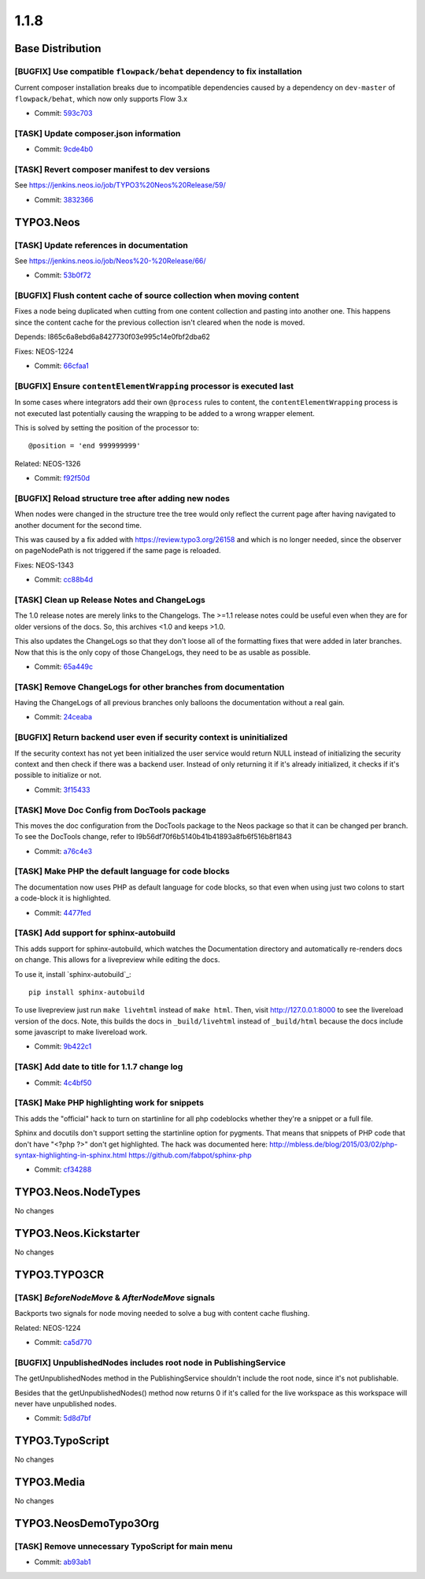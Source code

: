 ====================
1.1.8
====================

~~~~~~~~~~~~~~~~~~~~~~~~~~~~~~~~~~~~~~~~
Base Distribution
~~~~~~~~~~~~~~~~~~~~~~~~~~~~~~~~~~~~~~~~

[BUGFIX] Use compatible ``flowpack/behat`` dependency to fix installation
-----------------------------------------------------------------------------------------

Current composer installation breaks due to incompatible dependencies
caused by a dependency on ``dev-master`` of ``flowpack/behat``, which
now only supports Flow 3.x

* Commit: `593c703 <https://git.typo3.org/Neos/Distributions/Base.git/commit/593c7035395b23a9a7189d4e8511d42d6ee44eff>`_

[TASK] Update composer.json information
-----------------------------------------------------------------------------------------

* Commit: `9cde4b0 <https://git.typo3.org/Neos/Distributions/Base.git/commit/9cde4b059162cfb4685f7a1f8e3103741f9abd78>`_

[TASK] Revert composer manifest to dev versions
-----------------------------------------------------------------------------------------

See https://jenkins.neos.io/job/TYPO3%20Neos%20Release/59/

* Commit: `3832366 <https://git.typo3.org/Neos/Distributions/Base.git/commit/383236605ed1b86f9b5428733a79fa495bc3258d>`_

~~~~~~~~~~~~~~~~~~~~~~~~~~~~~~~~~~~~~~~~
TYPO3.Neos
~~~~~~~~~~~~~~~~~~~~~~~~~~~~~~~~~~~~~~~~

[TASK] Update references in documentation
-----------------------------------------------------------------------------------------

See https://jenkins.neos.io/job/Neos%20-%20Release/66/

* Commit: `53b0f72 <https://git.typo3.org/Packages/TYPO3.Neos.git/commit/53b0f7246bd4a607ac2e86d8ac75fe000155081e>`_

[BUGFIX] Flush content cache of source collection when moving content
-----------------------------------------------------------------------------------------

Fixes a node being duplicated when cutting from one content
collection and pasting into another one. This happens since
the content cache for the previous collection isn't cleared
when the node is moved.

Depends: I865c6a8ebd6a8427730f03e995c14e0fbf2dba62

Fixes: NEOS-1224

* Commit: `66cfaa1 <https://git.typo3.org/Packages/TYPO3.Neos.git/commit/66cfaa1bc96473d50229576e3c8f0b07416aa31e>`_

[BUGFIX] Ensure ``contentElementWrapping`` processor is executed last
-----------------------------------------------------------------------------------------

In some cases where integrators add their own ``@process`` rules to
content, the ``contentElementWrapping`` process is not executed last
potentially causing the wrapping to be added to a wrong wrapper element.

This is solved by setting the position of the processor to::

  @position = 'end 999999999'

Related: NEOS-1326

* Commit: `f92f50d <https://git.typo3.org/Packages/TYPO3.Neos.git/commit/f92f50df82a101a95ae7fcb6cf4111a7dd0bab48>`_

[BUGFIX] Reload structure tree after adding new nodes
-----------------------------------------------------------------------------------------

When nodes were changed in the structure tree the tree would only
reflect the current page after having navigated to another document
for the second time.

This was caused by a fix added with https://review.typo3.org/26158 and
which is no longer needed, since the observer on pageNodePath is not
triggered if the same page is reloaded.

Fixes: NEOS-1343

* Commit: `cc88b4d <https://git.typo3.org/Packages/TYPO3.Neos.git/commit/cc88b4dec845047af43c64e0d7ff080e84780126>`_

[TASK] Clean up Release Notes and ChangeLogs
-----------------------------------------------------------------------------------------

The 1.0 release notes are merely links to the Changelogs.
The >=1.1 release notes could be useful even when they are for older
versions of the docs. So, this archives <1.0 and keeps >1.0.

This also updates the ChangeLogs so that they don't loose all of the
formatting fixes that were added in later branches. Now that this is the
only copy of those ChangeLogs, they need to be as usable as possible.

* Commit: `65a449c <https://git.typo3.org/Packages/TYPO3.Neos.git/commit/65a449c051d3b7e59d1b68c275b6a41cf2dd24c7>`_

[TASK] Remove ChangeLogs for other branches from documentation
-----------------------------------------------------------------------------------------

Having the ChangeLogs of all previous branches only balloons the
documentation without a real gain.

* Commit: `24ceaba <https://git.typo3.org/Packages/TYPO3.Neos.git/commit/24ceaba0f6d7b17832eb46781e00885fb2846dfb>`_

[BUGFIX] Return backend user even if security context is uninitialized
-----------------------------------------------------------------------------------------

If the security context has not yet been initialized the user service
would return NULL instead of initializing the security context and then
check if there was a backend user. Instead of only returning it if it's
already initialized, it checks if it's possible to initialize or not.

* Commit: `3f15433 <https://git.typo3.org/Packages/TYPO3.Neos.git/commit/3f1543361f3a84abb5eb8a18658db0371b6c0007>`_

[TASK] Move Doc Config from DocTools package
-----------------------------------------------------------------------------------------

This moves the doc configuration from the DocTools package to the Neos
package so that it can be changed per branch. To see the DocTools
change, refer to I9b56df70f6b5140b41b41893a8fb6f516b8f1843

* Commit: `a76c4e3 <https://git.typo3.org/Packages/TYPO3.Neos.git/commit/a76c4e34f5bdaf88e945537f877c2d112df8060f>`_

[TASK] Make PHP the default language for code blocks
-----------------------------------------------------------------------------------------

The documentation now uses PHP as default language for code blocks,
so that even when using just two colons to start a code-block it is
highlighted.

* Commit: `4477fed <https://git.typo3.org/Packages/TYPO3.Neos.git/commit/4477fedfd4148118049f7d462b0a0e22a28c5a43>`_

[TASK] Add support for sphinx-autobuild
-----------------------------------------------------------------------------------------

This adds support for sphinx-autobuild, which watches the Documentation
directory and automatically re-renders docs on change. This allows for
a livepreview while editing the docs.

To use it, install `sphinx-autobuild`_::

    pip install sphinx-autobuild

To use livepreview just run ``make livehtml`` instead of ``make html``.
Then, visit http://127.0.0.1:8000 to see the livereload version of the
docs. Note, this builds the docs in ``_build/livehtml`` instead of
``_build/html`` because the docs include some javascript to make
livereload work.

.. _sphinx_autobuild: https://github.com/GaretJax/sphinx-autobuild

* Commit: `9b422c1 <https://git.typo3.org/Packages/TYPO3.Neos.git/commit/9b422c131a94f5ffd636e777f605a115e24d4dd0>`_

[TASK] Add date to title for 1.1.7 change log
-----------------------------------------------------------------------------------------

* Commit: `4c4bf50 <https://git.typo3.org/Packages/TYPO3.Neos.git/commit/4c4bf502c79d4303831b66bf7b65af2d87716feb>`_

[TASK] Make PHP highlighting work for snippets
-----------------------------------------------------------------------------------------

This adds the "official" hack to turn on startinline for all php
codeblocks whether they're a snippet or a full file.

Sphinx and docutils don't support setting the startinline option for
pygments. That means that snippets of PHP code that don't have
"<?php ?>" don't get highlighted. The hack was documented here:
http://mbless.de/blog/2015/03/02/php-syntax-highlighting-in-sphinx.html
https://github.com/fabpot/sphinx-php

* Commit: `cf34288 <https://git.typo3.org/Packages/TYPO3.Neos.git/commit/cf34288275d10cdd1bc4a9d1ecd0d6bd768a29d4>`_

~~~~~~~~~~~~~~~~~~~~~~~~~~~~~~~~~~~~~~~~
TYPO3.Neos.NodeTypes
~~~~~~~~~~~~~~~~~~~~~~~~~~~~~~~~~~~~~~~~

No changes

~~~~~~~~~~~~~~~~~~~~~~~~~~~~~~~~~~~~~~~~
TYPO3.Neos.Kickstarter
~~~~~~~~~~~~~~~~~~~~~~~~~~~~~~~~~~~~~~~~

No changes

~~~~~~~~~~~~~~~~~~~~~~~~~~~~~~~~~~~~~~~~
TYPO3.TYPO3CR
~~~~~~~~~~~~~~~~~~~~~~~~~~~~~~~~~~~~~~~~

[TASK] `BeforeNodeMove` & `AfterNodeMove` signals
-----------------------------------------------------------------------------------------

Backports two signals for node moving needed to solve a
bug with content cache flushing.

Related: NEOS-1224

* Commit: `ca5d770 <https://git.typo3.org/Packages/TYPO3.TYPO3CR.git/commit/ca5d7702a6ed33129dafb54ae3412cc35cac3dc3>`_

[BUGFIX] UnpublishedNodes includes root node in PublishingService
-----------------------------------------------------------------------------------------

The getUnpublishedNodes method in the PublishingService shouldn't
include the root node, since it's not publishable.

Besides that the getUnpublishedNodes() method now returns 0
if it's called for the live workspace as this workspace will
never have unpublished nodes.

* Commit: `5d8d7bf <https://git.typo3.org/Packages/TYPO3.TYPO3CR.git/commit/5d8d7bf283f87d91e3071f7bfaa758c45f6ceb64>`_

~~~~~~~~~~~~~~~~~~~~~~~~~~~~~~~~~~~~~~~~
TYPO3.TypoScript
~~~~~~~~~~~~~~~~~~~~~~~~~~~~~~~~~~~~~~~~

No changes

~~~~~~~~~~~~~~~~~~~~~~~~~~~~~~~~~~~~~~~~
TYPO3.Media
~~~~~~~~~~~~~~~~~~~~~~~~~~~~~~~~~~~~~~~~

No changes

~~~~~~~~~~~~~~~~~~~~~~~~~~~~~~~~~~~~~~~~
TYPO3.NeosDemoTypo3Org
~~~~~~~~~~~~~~~~~~~~~~~~~~~~~~~~~~~~~~~~

[TASK] Remove unnecessary TypoScript for main menu
-----------------------------------------------------------------------------------------

* Commit: `ab93ab1 <https://git.typo3.org/Packages/TYPO3.NeosDemoTypo3Org.git/commit/ab93ab1238fc6253059a83b5103e3a2067c8f1bb>`_

